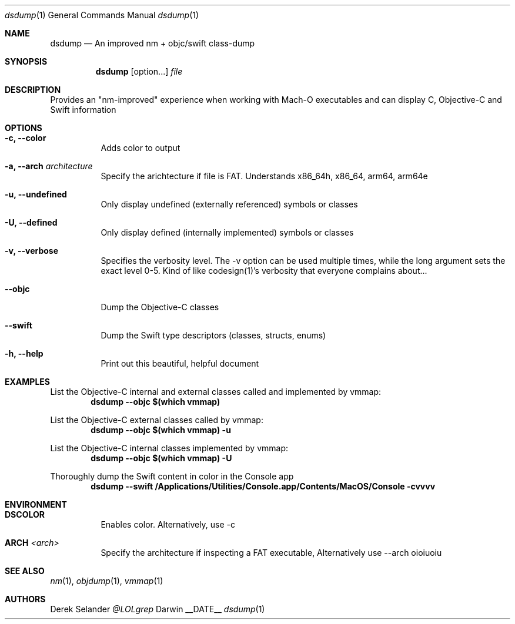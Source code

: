 .Dd __DATE__
.Dt dsdump 1
.Os Darwin
.Sh NAME
.Nm dsdump
.Nd An improved nm + objc/swift class-dump
.Sh SYNOPSIS
.Nm
.Op option...
.Ar file
.Sh DESCRIPTION
Provides an "nm-improved" experience when working with Mach-O executables and can display C, Objective-C and Swift
information
.Sh OPTIONS
.Bl -tag -width indent
.It Fl c, -color
Adds color to output
.It Fl a, -arch Ar architecture
Specify the arichtecture if file is FAT. Understands x86_64h, x86_64, arm64, arm64e
.It Fl u, -undefined
Only display undefined (externally referenced) symbols or classes
.It Fl U, -defined
Only display defined (internally implemented) symbols or classes
.It Fl v, -verbose
Specifies the verbosity level. The -v option can be used multiple times, while the long argument sets the exact level 0-5. Kind of like codesign(1)'s verbosity that everyone complains about...
.It Fl -objc
Dump the Objective-C classes
.It Fl -swift
Dump the Swift type descriptors (classes, structs, enums)
.It Fl h, -help
Print out this beautiful, helpful document
.El
.Sh EXAMPLES
List the Objective-C internal and external classes called and implemented by vmmap:
.Dl Cm Sy dsdump --objc $(which vmmap)
.Pp
List the Objective-C external classes called by vmmap:
.Dl Cm Sy dsdump --objc $(which vmmap) -u
.Pp
List the Objective-C internal classes implemented by vmmap:
.Dl Cm Sy dsdump --objc $(which vmmap) -U
.Pp
Thoroughly dump the Swift content in color in the Console app
.Dl Cm Sy dsdump --swift /Applications/Utilities/Console.app/Contents/MacOS/Console  -cvvvv
.Pp
.Sh ENVIRONMENT
.Bl -tag -width indent
.It Ev Cm Sy DSCOLOR
Enables color. Alternatively, use -c
.It Ev Cm Sy ARCH No Em <arch>
Specify the architecture if inspecting a FAT executable, Alternatively use --arch
.Ev oioiuoiu
.El
.Sh SEE ALSO 
.Xr nm 1 ,
.Xr objdump 1 ,
.Xr vmmap 1
.Sh AUTHORS
.An "Derek Selander"
.Mt @LOLgrep
